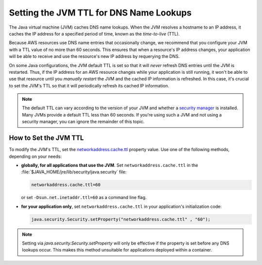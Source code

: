.. Copyright 2010-2017 Amazon.com, Inc. or its affiliates. All Rights Reserved.

   This work is licensed under a Creative Commons Attribution-NonCommercial-ShareAlike 4.0
   International License (the "License"). You may not use this file except in compliance with the
   License. A copy of the License is located at http://creativecommons.org/licenses/by-nc-sa/4.0/.

   This file is distributed on an "AS IS" BASIS, WITHOUT WARRANTIES OR CONDITIONS OF ANY KIND,
   either express or implied. See the License for the specific language governing permissions and
   limitations under the License.

########################################
Setting the JVM TTL for DNS Name Lookups
########################################

.. meta::
   :description: How to set Java virtual machine (JVM) for DNS name lookups using the AWS SDK for
                 Java.

The Java virtual machine (JVM) caches DNS name lookups. When the JVM resolves a hostname to an IP
address, it caches the IP address for a specified period of time, known as the *time-to-live* (TTL).

Because AWS resources use DNS name entries that occasionally change, we recommend that you configure
your JVM with a TTL value of no more than 60 seconds. This ensures that when a resource's IP address
changes, your application will be able to receive and use the resource's new IP address by
requerying the DNS.

On some Java configurations, the JVM default TTL is set so that it will *never* refresh DNS entries
until the JVM is restarted. Thus, if the IP address for an AWS resource changes while your
application is still running, it won't be able to use that resource until you *manually restart* the
JVM and the cached IP information is refreshed. In this case, it's crucial to set the JVM's TTL so
that it will periodically refresh its cached IP information.

.. note::  The default TTL can vary according to the version of your JVM and whether a `security
   manager <http://docs.oracle.com/javase/tutorial/essential/environment/security.html>`_ is
   installed. Many JVMs provide a default TTL less than 60 seconds. If you're using such a JVM and
   not using a security manager, you can ignore the remainder of this topic.

How to Set the JVM TTL
======================

To modify the JVM's TTL, set the `networkaddress.cache.ttl
<http://docs.oracle.com/javase/7/docs/technotes/guides/net/properties.html>`_ property value. Use
one of the following methods, depending on your needs:

* **globally, for all applications that use the JVM**. Set ``networkaddress.cache.ttl`` in the
  :file:`$JAVA_HOME/jre/lib/security/java.security` file:

  .. code-block:: java

      networkaddress.cache.ttl=60

  or set ``-Dsun.net.inetaddr.ttl=60`` as a command line flag. 

* **for your application only**, set ``networkaddress.cache.ttl`` in your application's
  initialization code:

  .. code-block:: java

      java.security.Security.setProperty("networkaddress.cache.ttl" , "60");
      
.. note:: Setting via `java.security.Security.setProperty` will only be effective if the property is set before any DNS lookups occur. This makes this method unsuitable for applications deployed within a container. 

